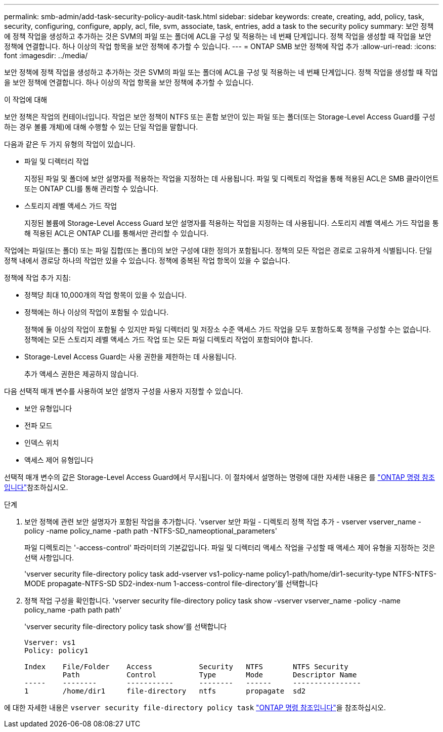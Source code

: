 ---
permalink: smb-admin/add-task-security-policy-audit-task.html 
sidebar: sidebar 
keywords: create, creating, add, policy, task, security, configuring, configure, apply, acl, file, svm, associate, task, entries, add a task to the security policy 
summary: 보안 정책에 정책 작업을 생성하고 추가하는 것은 SVM의 파일 또는 폴더에 ACL을 구성 및 적용하는 네 번째 단계입니다. 정책 작업을 생성할 때 작업을 보안 정책에 연결합니다. 하나 이상의 작업 항목을 보안 정책에 추가할 수 있습니다. 
---
= ONTAP SMB 보안 정책에 작업 추가
:allow-uri-read: 
:icons: font
:imagesdir: ../media/


[role="lead"]
보안 정책에 정책 작업을 생성하고 추가하는 것은 SVM의 파일 또는 폴더에 ACL을 구성 및 적용하는 네 번째 단계입니다. 정책 작업을 생성할 때 작업을 보안 정책에 연결합니다. 하나 이상의 작업 항목을 보안 정책에 추가할 수 있습니다.

.이 작업에 대해
보안 정책은 작업의 컨테이너입니다. 작업은 보안 정책이 NTFS 또는 혼합 보안이 있는 파일 또는 폴더(또는 Storage-Level Access Guard를 구성하는 경우 볼륨 개체)에 대해 수행할 수 있는 단일 작업을 말합니다.

다음과 같은 두 가지 유형의 작업이 있습니다.

* 파일 및 디렉터리 작업
+
지정된 파일 및 폴더에 보안 설명자를 적용하는 작업을 지정하는 데 사용됩니다. 파일 및 디렉토리 작업을 통해 적용된 ACL은 SMB 클라이언트 또는 ONTAP CLI를 통해 관리할 수 있습니다.

* 스토리지 레벨 액세스 가드 작업
+
지정된 볼륨에 Storage-Level Access Guard 보안 설명자를 적용하는 작업을 지정하는 데 사용됩니다. 스토리지 레벨 액세스 가드 작업을 통해 적용된 ACL은 ONTAP CLI를 통해서만 관리할 수 있습니다.



작업에는 파일(또는 폴더) 또는 파일 집합(또는 폴더)의 보안 구성에 대한 정의가 포함됩니다. 정책의 모든 작업은 경로로 고유하게 식별됩니다. 단일 정책 내에서 경로당 하나의 작업만 있을 수 있습니다. 정책에 중복된 작업 항목이 있을 수 없습니다.

정책에 작업 추가 지침:

* 정책당 최대 10,000개의 작업 항목이 있을 수 있습니다.
* 정책에는 하나 이상의 작업이 포함될 수 있습니다.
+
정책에 둘 이상의 작업이 포함될 수 있지만 파일 디렉터리 및 저장소 수준 액세스 가드 작업을 모두 포함하도록 정책을 구성할 수는 없습니다. 정책에는 모든 스토리지 레벨 액세스 가드 작업 또는 모든 파일 디렉토리 작업이 포함되어야 합니다.

* Storage-Level Access Guard는 사용 권한을 제한하는 데 사용됩니다.
+
추가 액세스 권한은 제공하지 않습니다.



다음 선택적 매개 변수를 사용하여 보안 설명자 구성을 사용자 지정할 수 있습니다.

* 보안 유형입니다
* 전파 모드
* 인덱스 위치
* 액세스 제어 유형입니다


선택적 매개 변수의 값은 Storage-Level Access Guard에서 무시됩니다. 이 절차에서 설명하는 명령에 대한 자세한 내용은 를 link:https://docs.netapp.com/us-en/ontap-cli/["ONTAP 명령 참조입니다"^]참조하십시오.

.단계
. 보안 정책에 관련 보안 설명자가 포함된 작업을 추가합니다. 'vserver 보안 파일 - 디렉토리 정책 작업 추가 - vserver vserver_name -policy -name policy_name -path path -NTFS-SD_nameoptional_parameters'
+
파일 디렉토리는 '-access-control' 파라미터의 기본값입니다. 파일 및 디렉터리 액세스 작업을 구성할 때 액세스 제어 유형을 지정하는 것은 선택 사항입니다.

+
'vserver security file-directory policy task add-vserver vs1-policy-name policy1-path/home/dir1-security-type NTFS-NTFS-MODE propagate-NTFS-SD SD2-index-num 1-access-control file-directory'를 선택합니다

. 정책 작업 구성을 확인합니다. 'vserver security file-directory policy task show -vserver vserver_name -policy -name policy_name -path path path'
+
'vserver security file-directory policy task show'를 선택합니다

+
[listing]
----

Vserver: vs1
Policy: policy1

Index    File/Folder    Access           Security   NTFS       NTFS Security
         Path           Control          Type       Mode       Descriptor Name
-----    --------       -----------      --------   ------     ----------------
1        /home/dir1     file-directory   ntfs       propagate  sd2
----


에 대한 자세한 내용은 `vserver security file-directory policy task` link:https://docs.netapp.com/us-en/ontap-cli/search.html?q=vserver+security+file-directory+policy+task["ONTAP 명령 참조입니다"^]을 참조하십시오.

